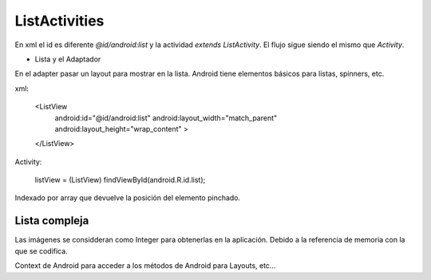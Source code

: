 ListActivities
================

En xml el id es diferente `@id/android:list` y la actividad `extends ListActivity`. El flujo sigue siendo el mismo que `Activity`.

* Lista y el Adaptador

En el adapter pasar un layout para mostrar en la lista. Android tiene elementos básicos para listas, spinners, etc.

xml:

    <ListView
        android:id="@id/android:list"
        android:layout_width="match_parent"
        android:layout_height="wrap_content" >
    </ListView>

Activity:

        listView = (ListView) findViewById(android.R.id.list);

Indexado por array que devuelve la posición del elemento pinchado.

Lista compleja
----------------

Las imágenes se considderan como Integer para obtenerlas en la aplicación. Debido a la referencia de memoria con la que se codifica.

Context de Android para acceder a los métodos de Android para Layouts, etc...


